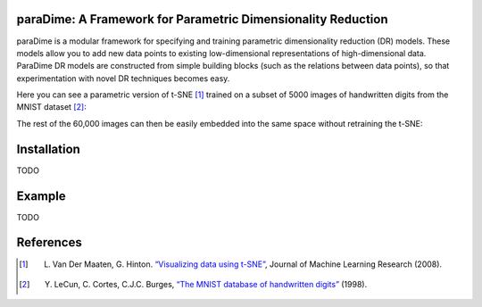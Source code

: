 paraDime: A Framework for Parametric Dimensionality Reduction
=============================================================

paraDime is a modular framework for specifying and training parametric dimensionality reduction (DR) models. These models allow you to add new data points to existing low-dimensional representations of high-dimensional data. ParaDime DR models are constructed from simple building blocks (such as the relations between data points), so that experimentation with novel DR techniques becomes easy.

Here you can see a parametric version of t-SNE [1]_ trained on a subset of 5000 images of handwritten digits from the MNIST dataset [2]_:

.. image:: docs/source/images/teaser-1.png
   :width: 500px
   :align: center
   :alt: Parametric t-SNE of a subset of the MNIST image dataset

The rest of the 60,000 images can then be easily embedded into the same space without retraining the t-SNE:

.. image:: docs/source/images/teaser-2.png
   :width: 500px
   :align: center
   :alt: Remaining MNIST data embedded into the existing low-dimensional space

Installation
============

TODO

Example
=======

TODO

References
==========

.. [1] L. Van Der Maaten, G. Hinton. `“Visualizing data using t-SNE” <http://www.jmlr.org/papers/volume9/vandermaaten08a/vandermaaten08a.pdf>`__, Journal of Machine Learning Research (2008).

.. [2] Y. LeCun, C. Cortes, C.J.C. Burges, `“The MNIST database of handwritten digits” <http://yann.lecun.com/exdb/mnist/>`__ (1998).